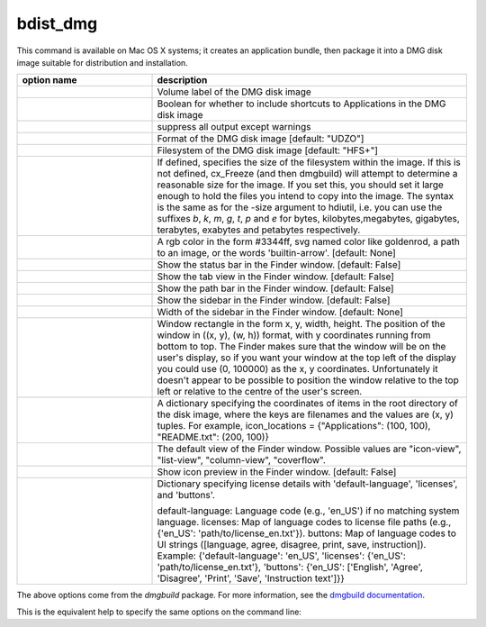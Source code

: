 bdist_dmg
=========

This command is available on Mac OS X systems; it creates an application
bundle, then package it into a DMG disk image suitable for distribution and
installation.

.. list-table::
   :header-rows: 1
   :widths: 240 560
   :width: 100%

   * - option name
     - description
   * - .. option:: volume_label
     - Volume label of the DMG disk image
   * - .. option:: applications_shortcut
     - Boolean for whether to include shortcuts to Applications in the DMG disk
       image
   * - .. option:: silent (-s)
     - suppress all output except warnings
   * - .. option:: format
     - Format of the DMG disk image [default: "UDZO"]
   * - .. option:: filesystem
     - Filesystem of the DMG disk image [default: "HFS+"]
   * - .. option:: size
     - If defined, specifies the size of the filesystem within the image.
       If this is not defined, cx_Freeze (and then dmgbuild) will attempt to
       determine a reasonable size for the image. If you set this, you should
       set it large enough to hold the files you intend to copy into the image.
       The syntax is the same as for the -size argument to hdiutil, i.e. you
       can use the suffixes `b`, `k`, `m`, `g`, `t`, `p` and `e` for bytes,
       kilobytes,megabytes, gigabytes, terabytes, exabytes and petabytes
       respectively.
   * - .. option:: background
     - A rgb color in the form #3344ff, svg named color like goldenrod, a path
       to an image, or the words 'builtin-arrow'. [default: None]
   * - .. option:: show_status_bar
     - Show the status bar in the Finder window. [default: False]
   * - .. option:: show_tab_view
     - Show the tab view in the Finder window. [default: False]
   * - .. option:: show_path_bar
     - Show the path bar in the Finder window. [default: False]
   * - .. option:: show_sidebar
     - Show the sidebar in the Finder window. [default: False]
   * - .. option:: sidebar_width
     - Width of the sidebar in the Finder window. [default: None]
   * - .. option:: windows_rect
     - Window rectangle in the form x, y, width, height. The position of the
       window in ((x, y), (w, h)) format, with y coordinates running from
       bottom to top. The Finder makes sure that the window will be on the
       user's display, so if you want your window at the top left of the
       display you could use (0, 100000) as the x, y coordinates. Unfortunately
       it doesn't appear to be possible to position the window relative to the
       top left or relative to the centre of the user's screen.
   * - .. option:: icon_locations
     - A dictionary specifying the coordinates of items in the root directory
       of the disk image, where the keys are filenames and the values are
       (x, y) tuples. For example,
       icon_locations = {"Applications": (100, 100), "README.txt": (200, 100)}
   * - .. option:: default_view
     - The default view of the Finder window. Possible values are
       "icon-view", "list-view", "column-view", "coverflow".
   * - .. option:: show_icon_preview
     - Show icon preview in the Finder window. [default: False]
   * - .. option:: license
     - Dictionary specifying license details with 'default-language',
       'licenses', and 'buttons'.

       default-language: Language code (e.g., 'en_US') if no matching system
       language.
       licenses: Map of language codes to license file paths
       (e.g., {'en_US': 'path/to/license_en.txt'}).
       buttons: Map of language codes to UI strings
       ([language, agree, disagree, print, save, instruction]).
       Example: {'default-language': 'en_US', 'licenses':
       {'en_US': 'path/to/license_en.txt'},
       'buttons': {'en_US': ['English', 'Agree', 'Disagree', 'Print', 'Save',
       'Instruction text']}}

.. versionadded:: 7.2
    ``format``, ``filesystem``, ``size``, ``background``, ``show_status_bar``,
    ``show_tab_view``, ``show_path_bar``, ``show_sidebar``, ``sidebar_width``,
    ``windows_rect``, ``icon_locations``, ``default_view``, ``show_icon_preview``,
    ``license`` options.

The above options come from the `dmgbuild` package. For more information, see
the `dmgbuild documentation <https://dmgbuild.readthedocs.io/en/latest/>`_.

This is the equivalent help to specify the same options on the command line:

.. tabs::

   .. group-tab:: pyproject.toml

      .. code-block:: console

        cxfreeze bdist_dmg --help

   .. group-tab:: setup.py

      .. code-block:: console

        python setup.py bdist_dmg --help
